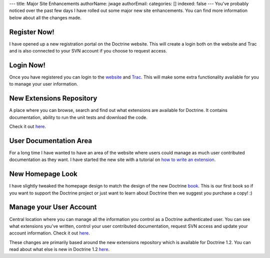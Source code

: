 ---
title: Major Site Enhancements
authorName: jwage 
authorEmail: 
categories: []
indexed: false
---
You've probably noticed over the past few days I have rolled out
some major new site enhancements. You can find more information
below about all the changes made.

Register Now!
~~~~~~~~~~~~~

I have opened up a new registration portal on the Doctrine website.
This will create a login both on the website and Trac and is also
connected to your SVN account if you choose to request access.

Login Now!
~~~~~~~~~~

Once you have registered you can login to the
`website <http://www.doctrine-project.org/login>`_ and
`Trac <http://trac.doctrine-project.org/login>`_. This will make
some extra functionality available for you to manage your user
information.

New Extensions Repository
~~~~~~~~~~~~~~~~~~~~~~~~~

A place where you can browse, search and find out what extensions
are available for Doctrine. It contains documentation, ability to
run the unit tests and download the code.

Check it out `here <http://www.doctrine-project.org/extensions>`_.

User Documentation Area
~~~~~~~~~~~~~~~~~~~~~~~

For a long time I have wanted to have an area of the website where
users could manage as much user contributed documentation as they
want. I have started the new site with a tutorial on
`how to write an extension <http://www.doctrine-project.org/documentation/user/1_2/en/how-to-write-an-extension>`_.

New Homepage Look
~~~~~~~~~~~~~~~~~

I have slightly tweaked the homepage design to match the design of
the new Doctrine
`book <http://www.amazon.com/Doctrine-ORM-PHP-Jonathan-Wage/dp/2918390038/ref=sr_1_1?ie=UTF8&s=books&qid=1246303098&sr=8-1>`_.
This is our first book so if you want to support the Doctrine
project or just want to learn about Doctrine then we suggest you
purchase a copy! :)

Manage your User Account
~~~~~~~~~~~~~~~~~~~~~~~~

Central location where you can manage all the information you
control as a Doctrine authenticated user. You can see what
extensions you've written, control your user contributed
documentation, request SVN access and update your account
information. Check it out
`here <http://www.doctrine-project.org/user/account>`_.

These changes are primarily based around the new extensions
repository which is available for Doctrine 1.2. You can read about
what else is new in Doctrine 1.2
`here <http://www.doctrine-project.org/upgrade/1_2>`_.
